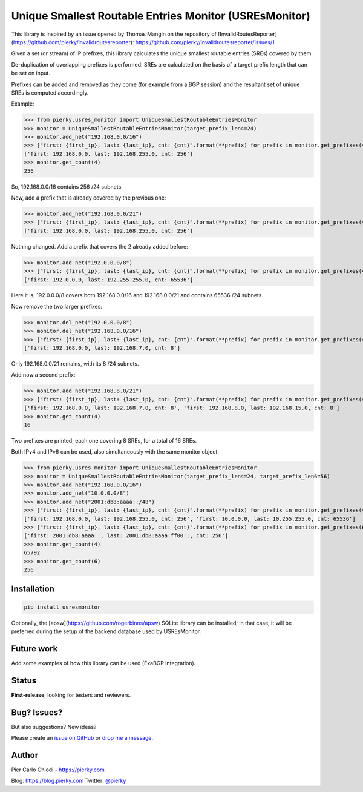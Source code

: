 Unique Smallest Routable Entries Monitor (USREsMonitor)
=======================================================

|Build Status| |PYPI Version|

This library is inspired by an issue opened by Thomas Mangin on the repository of [InvalidRoutesReporter](https://github.com/pierky/invalidroutesreporter): https://github.com/pierky/invalidroutesreporter/issues/1

Given a set (or stream) of IP prefixes, this library calculates the unique smallest routable entries (SREs) covered by them.

De-duplication of overlapping prefixes is performed. SREs are calculated on the basis of a target prefix length that can be set on input.

Prefixes can be added and removed as they come (for example from a BGP session) and the resultant set of unique SREs is computed accordingly.

Example:

>>> from pierky.usres_monitor import UniqueSmallestRoutableEntriesMonitor
>>> monitor = UniqueSmallestRoutableEntriesMonitor(target_prefix_len4=24)
>>> monitor.add_net("192.168.0.0/16")
>>> ["first: {first_ip}, last: {last_ip}, cnt: {cnt}".format(**prefix) for prefix in monitor.get_prefixes(4)]
['first: 192.168.0.0, last: 192.168.255.0, cnt: 256']
>>> monitor.get_count(4)
256

So, 192.168.0.0/16 contains 256 /24 subnets.

Now, add a prefix that is already covered by the previous one:

>>> monitor.add_net("192.168.0.0/21")
>>> ["first: {first_ip}, last: {last_ip}, cnt: {cnt}".format(**prefix) for prefix in monitor.get_prefixes(4)]
['first: 192.168.0.0, last: 192.168.255.0, cnt: 256']

Nothing changed. Add a prefix that covers the 2 already added before:

>>> monitor.add_net("192.0.0.0/8")
>>> ["first: {first_ip}, last: {last_ip}, cnt: {cnt}".format(**prefix) for prefix in monitor.get_prefixes(4)]
['first: 192.0.0.0, last: 192.255.255.0, cnt: 65536']

Here it is, 192.0.0.0/8 covers both 192.168.0.0/16 and 192.168.0.0/21 and contains 65536 /24 subnets.

Now remove the two larger prefixes:

>>> monitor.del_net("192.0.0.0/8")
>>> monitor.del_net("192.168.0.0/16")
>>> ["first: {first_ip}, last: {last_ip}, cnt: {cnt}".format(**prefix) for prefix in monitor.get_prefixes(4)]
['first: 192.168.0.0, last: 192.168.7.0, cnt: 8']

Only 192.168.0.0/21 remains, with its 8 /24 subnets.

Add now a second prefix:

>>> monitor.add_net("192.168.8.0/21")
>>> ["first: {first_ip}, last: {last_ip}, cnt: {cnt}".format(**prefix) for prefix in monitor.get_prefixes(4)]
['first: 192.168.0.0, last: 192.168.7.0, cnt: 8', 'first: 192.168.8.0, last: 192.168.15.0, cnt: 8']
>>> monitor.get_count(4)
16

Two prefixes are printed, each one covering 8 SREs, for a total of 16 SREs.

Both IPv4 and IPv6 can be used, also simultaneously with the same monitor object:

>>> from pierky.usres_monitor import UniqueSmallestRoutableEntriesMonitor
>>> monitor = UniqueSmallestRoutableEntriesMonitor(target_prefix_len4=24, target_prefix_len6=56)
>>> monitor.add_net("192.168.0.0/16")
>>> monitor.add_net("10.0.0.0/8")
>>> monitor.add_net("2001:db8:aaaa::/48")
>>> ["first: {first_ip}, last: {last_ip}, cnt: {cnt}".format(**prefix) for prefix in monitor.get_prefixes(4)]
['first: 192.168.0.0, last: 192.168.255.0, cnt: 256', 'first: 10.0.0.0, last: 10.255.255.0, cnt: 65536']
>>> ["first: {first_ip}, last: {last_ip}, cnt: {cnt}".format(**prefix) for prefix in monitor.get_prefixes(6)]
['first: 2001:db8:aaaa::, last: 2001:db8:aaaa:ff00::, cnt: 256']
>>> monitor.get_count(4)
65792
>>> monitor.get_count(6)
256

Installation
------------

.. code::

        pip install usresmonitor


Optionally, the [apsw](https://github.com/rogerbinns/apsw) SQLite library can be installed; in that case, it will be preferred during the setup of the backend database used by USREsMonitor.

Future work
-----------

Add some examples of how this library can be used (ExaBGP integration).

Status
------

**First-release**, looking for testers and reviewers.

Bug? Issues?
------------

But also suggestions? New ideas?

Please create an `issue on GitHub <https://github.com/pierky/usres_monitor/issues>`_ or `drop me a message <https://pierky.com/#contactme>`_.

Author
------

Pier Carlo Chiodi - https://pierky.com

Blog: https://blog.pierky.com Twitter: `@pierky <https://twitter.com/pierky>`_

.. |Build Status| image:: https://travis-ci.org/pierky/usres_monitor.svg?branch=master
    :target: https://travis-ci.org/pierky/usres_monitor
.. |PYPI Version| image:: https://img.shields.io/pypi/v/usres_onitor.svg
    :target: https://pypi.python.org/pypi/usresmonitor/
